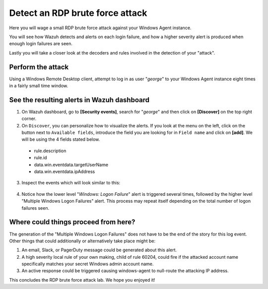 .. Copyright (C) 2022 Wazuh, Inc.

.. _learning_wazuh_rdp_brute_force:

Detect an RDP brute force attack
================================

Here you will wage a small RDP brute force attack against your Windows Agent instance.

You will see how Wazuh detects and alerts on each login failure, and how a higher severity
alert is produced when enough login failures are seen.

Lastly you will take a closer look at the decoders and rules involved in the detection of your "attack".

Perform the attack
------------------

Using a Windows Remote Desktop client, attempt to log in as user "*george*" to your Windows Agent instance
eight times in a fairly small time window.


See the resulting alerts in Wazuh dashboard
-------------------------------------------


1. On Wazuh dashboard, go to **[Security events]**, search for "*george*" and then click on **[Discover]** on the top right corner.

2. On ``Discover``, you can personalize how to visualize the alerts. If you look at the menu on the left, click on the button next to ``Available fields``, introduce the field you are looking for in ``Field name`` and click on **[add]**. We will be using the 4 fields stated below.


  - rule.description
  - rule.id
  - data.win.eventdata.targetUserName
  - data.win.eventdata.ipAddress




3. Inspect the events which will look similar to this:

  .. thumbnail:: ../images/learning-wazuh/labs/win-brute.png
    :align: left
    :width: 100%


4. Notice how the lower level "*Windows: Logon Failure*" alert is triggered several times,
   followed by the higher level "Multiple Windows Logon Failures" alert.
   This process may repeat itself depending on the total number of logon failures seen.



Where could things proceed from here?
-------------------------------------

The generation of the "Multiple Windows Logon Failures" does not have to be the end of the story for this log event.
Other things that could additionally or alternatively take place might be:

1. An email, Slack, or PagerDuty message could be generated about this alert.

2. A high severity local rule of your own making, child of rule 60204, could fire if the attacked account name specifically matches your secret Windows admin account name.

3. An active response could be triggered causing windows-agent to null-route the attacking IP address.

This concludes the RDP brute force attack lab.  We hope you enjoyed it!
